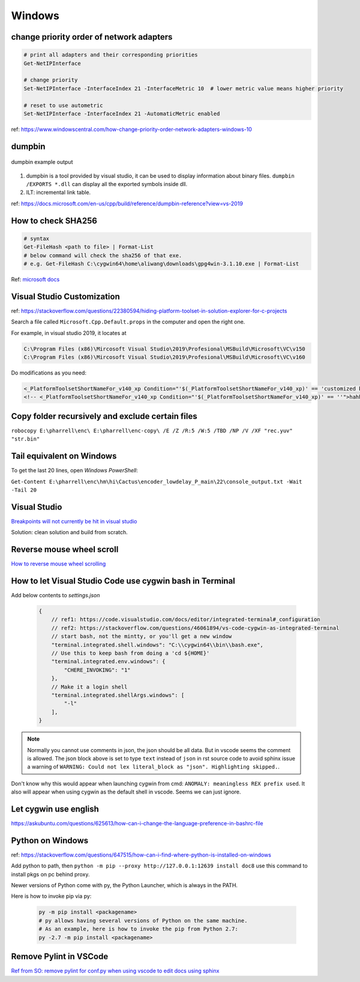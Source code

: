 Windows
=======

change priority order of network adapters
-----------------------------------------

.. code-block:: bash

    # print all adapters and their corresponding priorities
    Get-NetIPInterface

    # change priority
    Set-NetIPInterface -InterfaceIndex 21 -InterfaceMetric 10  # lower metric value means higher priority

    # reset to use autometric
    Set-NetIPInterface -InterfaceIndex 21 -AutomaticMetric enabled


ref: https://www.windowscentral.com/how-change-priority-order-network-adapters-windows-10


dumpbin
-------

.. figure:: ../../images/dumpbin.png
    :scale: 60%
    :align: center
    :alt: alternate text
    :figclass: align-center

    dumpbin example output

1. dumpbin is a tool provided by visual studio, it can be used to display information about binary files. ``dumpbin /EXPORTS *.dll`` can display all the exported symbols inside dll.

2. ILT: incremental link table.

ref: https://docs.microsoft.com/en-us/cpp/build/reference/dumpbin-reference?view=vs-2019


How to check SHA256
-------------------

.. code-block:: bash
        
        # syntax
        Get-FileHash <path to file> | Format-List
        # below command will check the sha256 of that exe.
        # e.g. Get-FileHash C:\cygwin64\home\aliwang\downloads\gpg4win-3.1.10.exe | Format-List

Ref: `microsoft docs <https://docs.microsoft.com/en-us/powershell/module/microsoft.powershell.utility/get-filehash?view=powershell-6>`_

Visual Studio Customization
---------------------------

ref: https://stackoverflow.com/questions/22380594/hiding-platform-toolset-in-solution-explorer-for-c-projects

Search a file called ``Microsoft.Cpp.Default.props`` in the computer and open the right one.

For example, in visual studio 2019, it locates at

.. code-block:: bash
    
    C:\Program Files (x86)\Mircosoft Visual Studio\2019\Profesional\MSBuild\Microsoft\VC\v150
    C:\Program Files (x86)\Mircosoft Visual Studio\2019\Profesional\MSBuild\Microsoft\VC\v160

Do modifications as you need:

.. code-block:: bash

    <_PlatformToolsetShortNameFor_v140_xp Condition="'$(_PlatformToolsetShortNameFor_v140_xp)' == 'customized by aliwang at tencent'">Visual Studio 2015 - Windows XP</_PlatformToolsetShortNameFor_v140_xp>
    <!-- <_PlatformToolsetShortNameFor_v140_xp Condition="'$(_PlatformToolsetShortNameFor_v140_xp)' == ''">hahha i added these hah Visual Studio 2015 - Windows XP</_PlatformToolsetShortNameFor_v140_xp> -->

Copy folder recursively and exclude certain files
-------------------------------------------------

``robocopy E:\pharrell\enc\ E:\pharrell\enc-copy\ /E /Z /R:5 /W:5 /TBD /NP /V /XF "rec.yuv" "str.bin"``

Tail equivalent on Windows
--------------------------
To get the last 20 lines, open *Windows PowerShell*:

``Get-Content E:\pharrell\enc\hm\hi\Cactus\encoder_lowdelay_P_main\22\console_output.txt -Wait -Tail 20``

Visual Studio
-------------

`Breakpoints will not currently be hit in visual studio <https://www.codeproject.com/Questions/260627/Breakpoint-will-not-currently-be-hit-No-symbols-lo>`_

Solution: clean solution and build from scratch.

Reverse mouse wheel scroll
--------------------------
`How to reverse mouse wheel scrolling <https://www.windowscentral.com/how-reverse-scrolling-direction-windows-10>`_

How to let Visual Studio Code use cygwin bash in Terminal
---------------------------------------------------------

Add below contents to *settings.json*

    .. code-block:: text
    
        {
            // ref1: https://code.visualstudio.com/docs/editor/integrated-terminal#_configuration
            // ref2: https://stackoverflow.com/questions/46061894/vs-code-cygwin-as-integrated-terminal
            // start bash, not the mintty, or you'll get a new window
            "terminal.integrated.shell.windows": "C:\\cygwin64\\bin\\bash.exe",
            // Use this to keep bash from doing a 'cd ${HOME}'
            "terminal.integrated.env.windows": {
                "CHERE_INVOKING": "1"
            },
            // Make it a login shell
            "terminal.integrated.shellArgs.windows": [
                "-l"
            ],
        }

.. note:: Normally you cannot use comments in json, the json should be all data. But in vscode seems the comment is allowed. 
        The json block above is set to type ``text`` instead of ``json`` in rst source code to avoid sphinx issue a warning 
        of ``WARNING: Could not lex literal_block as "json". Highlighting skipped.``.

Don't know why this would appear when launching cygwin from cmd: ``ANOMALY: meaningless REX prefix used``. 
It also will appear when using cygwin as the default shell in vscode. Seems we can just ignore.


Let cygwin use english
----------------------

https://askubuntu.com/questions/625613/how-can-i-change-the-language-preference-in-bashrc-file


Python on Windows
-----------------

ref: https://stackoverflow.com/questions/647515/how-can-i-find-where-python-is-installed-on-windows

Add python to path, then ``python -m pip --proxy http://127.0.0.1:12639 install doc8`` use this command to install pkgs on pc behind proxy.

Newer versions of Python come with py, the Python Launcher, which is always in the PATH.

Here is how to invoke pip via py:

    .. code-block:: bash

        py -m pip install <packagename>
        # py allows having several versions of Python on the same machine.
        # As an example, here is how to invoke the pip from Python 2.7:
        py -2.7 -m pip install <packagename>

Remove Pylint in VSCode
-----------------------

`Ref from SO: remove pylint for conf.py when using vscode to edit docs using sphinx <https://stackoverflow.com/questions/40626429/visual-studio-code-removing-pylint>`_
